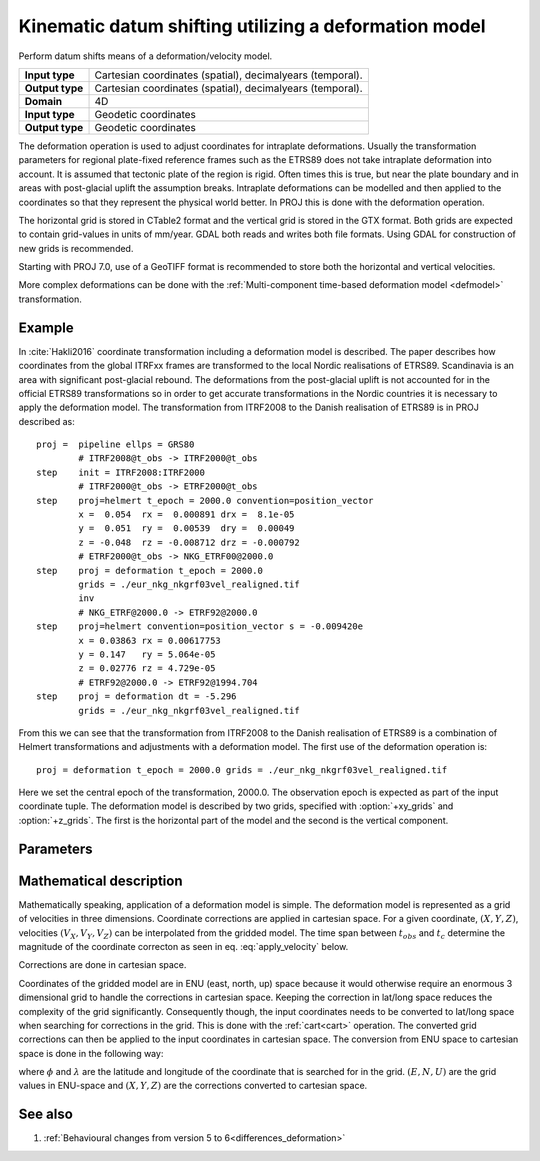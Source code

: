 .. _deformation:

================================================================================
Kinematic datum shifting utilizing a deformation model
================================================================================

.. versionadded:: 5.0.0

Perform datum shifts means of a deformation/velocity model.

+-----------------+--------------------------------------------------------------------+
| **Input type**  | Cartesian coordinates (spatial), decimalyears (temporal).          |
+-----------------+--------------------------------------------------------------------+
| **Output type** | Cartesian coordinates (spatial), decimalyears (temporal).          |
+-----------------+--------------------------------------------------------------------+
| **Domain**      | 4D                                                                 |
+-----------------+--------------------------------------------------------------------+
| **Input type**  | Geodetic coordinates                                               |
+-----------------+--------------------------------------------------------------------+
| **Output type** | Geodetic coordinates                                               |
+-----------------+--------------------------------------------------------------------+


The deformation operation is used to adjust coordinates for intraplate deformations.
Usually the transformation parameters for regional plate-fixed reference frames such as
the ETRS89 does not take intraplate deformation into account. It is assumed that
tectonic plate of the region is rigid. Often times this is true, but near the plate
boundary and in areas with post-glacial uplift the assumption breaks. Intraplate
deformations can be modelled and then applied to the coordinates so that
they represent the physical world better. In PROJ this is done with the deformation
operation.

The horizontal grid is stored in CTable2 format and the vertical grid is stored in the
GTX format. Both grids are expected to contain grid-values in units of
mm/year. GDAL both reads and writes both file formats. Using GDAL for
construction of new grids is recommended.

Starting with PROJ 7.0, use of a GeoTIFF format is recommended to store both
the horizontal and vertical velocities.

More complex deformations can be done with the :ref:`Multi-component time-based deformation model <defmodel>` transformation.

Example
-------------------------------------------------------------------------------

In :cite:`Hakli2016` coordinate transformation including a deformation model is described.
The paper describes how coordinates from the global ITRFxx frames are transformed to the
local Nordic realisations of ETRS89. Scandinavia is an area with significant post-glacial
rebound. The deformations from the post-glacial uplift is not accounted for in the
official ETRS89 transformations so in order to get accurate transformations in the Nordic
countries it is necessary to apply the deformation model. The transformation from ITRF2008
to the Danish realisation of ETRS89 is in PROJ described as::


    proj =  pipeline ellps = GRS80
            # ITRF2008@t_obs -> ITRF2000@t_obs
    step    init = ITRF2008:ITRF2000
            # ITRF2000@t_obs -> ETRF2000@t_obs
    step    proj=helmert t_epoch = 2000.0 convention=position_vector
            x =  0.054  rx =  0.000891 drx =  8.1e-05
            y =  0.051  ry =  0.00539  dry =  0.00049
            z = -0.048  rz = -0.008712 drz = -0.000792
            # ETRF2000@t_obs -> NKG_ETRF00@2000.0
    step    proj = deformation t_epoch = 2000.0
            grids = ./eur_nkg_nkgrf03vel_realigned.tif
            inv
            # NKG_ETRF@2000.0 -> ETRF92@2000.0
    step    proj=helmert convention=position_vector s = -0.009420e
            x = 0.03863 rx = 0.00617753
            y = 0.147   ry = 5.064e-05
            z = 0.02776 rz = 4.729e-05
            # ETRF92@2000.0 -> ETRF92@1994.704
    step    proj = deformation dt = -5.296
            grids = ./eur_nkg_nkgrf03vel_realigned.tif

From this we can see that the transformation from ITRF2008 to the Danish realisation of
ETRS89 is a combination of Helmert transformations and adjustments with a deformation
model. The first use of the deformation operation is::

    proj = deformation t_epoch = 2000.0 grids = ./eur_nkg_nkgrf03vel_realigned.tif

Here we set the central epoch of the transformation, 2000.0. The observation epoch
is expected as part of the input coordinate tuple. The deformation model is
described by two grids, specified with :option:`+xy_grids` and :option:`+z_grids`.
The first is the horizontal part of the model and the second is the vertical
component.

Parameters
-------------------------------------------------------------------------------

.. option:: +xy_grids=<list>

    Comma-separated list of grids to load. If a grid is prefixed by an ``@`` the
    grid is considered optional and PROJ will the not complain if the grid is
    not available.

    Grids for the horizontal component of a deformation model is expected to be
    in CTable2 format.

    .. note:: :option:`+xy_grids` is mutually exclusive with :option:`+grids`

.. option:: +z_grids=<list>

    Comma-separated list of grids to load. If a grid is prefixed by an `@` the
    grid is considered optional and PROJ will the not complain if the grid is
    not available.

    Grids for the vertical component of a deformation model is expected to be
    in either GTX format.

    .. note:: :option:`+z_grids` is mutually exclusive with :option:`+grids`

.. option:: +grids=<list>

    .. versionadded:: 7.0.0

    Comma-separated list of grids to load. If a grid is prefixed by an `@` the
    grid is considered optional and PROJ will the not complain if the grid is
    not available.

    Grids should be in GeoTIFF format with the first 3 components being
    respectively the easting, northing and up velocities in mm/year.
    Setting the Description and Unit Type GDAL band metadata items is strongly
    recommended, so that gdalinfo reports:

    ::

        Band 1 Block=... Type=Float32, ColorInterp=Gray
            Description = east_velocity
            Unit Type: mm/year
        Band 2 Block=... Type=Float32, ColorInterp=Undefined
            Description = north_velocity
            Unit Type: mm/year
        Band 3 Block=... Type=Float32, ColorInterp=Undefined
            Description = up_velocity
            Unit Type: mm/year

    .. note:: :option:`+grids` is mutually exclusive with :option:`+xy_grids`
              and :option:`+z_grids`

.. option:: +t_epoch=<value>

    Central epoch of transformation given in decimalyears. Will be used in
    conjunction with the observation time from the input coordinate to
    determine :math:`dt` as used in eq. :eq:`apply_velocity` below.

    .. note:: :option:`+t_epoch` is mutually exclusive with :option:`+dt`

.. option:: +dt=<value>

    .. versionadded:: 6.0.0

    :math:`dt` as used in eq. :eq:`apply_velocity` below. Is useful when
    no observation time is available in the input coordinate or when
    a deformation for a specific timespan needs to be applied in a
    transformation. :math:`dt` is given in units of decimalyears.

    .. note:: :option:`+dt` is mutually exclusive with :option:`+t_epoch`

Mathematical description
-------------------------------------------------------------------------------

Mathematically speaking, application of a deformation model is simple. The deformation model is
represented as a grid of velocities in three dimensions. Coordinate corrections are
applied in cartesian space. For a given coordinate, :math:`(X, Y, Z)`, velocities
:math:`(V_X, V_Y, V_Z)` can be interpolated from the gridded model. The time span
between :math:`t_{obs}` and :math:`t_c` determine the magnitude of the coordinate
correcton as seen in eq. :eq:`apply_velocity` below.

.. math::
    :label: apply_velocity

    \begin{align}
        \begin{pmatrix}
            X \\
            Y \\
            Z \\
        \end{pmatrix}_B =
        \begin{pmatrix}
            X \\
            Y \\
            Z \\
        \end{pmatrix}_A +
        (t_{obs} - t_c)
        \begin{pmatrix}
            V_X \\
            V_Y \\
            V_Z \\
        \end{pmatrix}
    \end{align}

Corrections are done in cartesian space.

Coordinates of the gridded model are in ENU (east, north, up) space because it
would otherwise require an enormous 3 dimensional grid to handle the corrections
in cartesian space. Keeping the correction in lat/long space reduces the
complexity of the grid significantly. Consequently though, the input coordinates
needs to be converted to lat/long space when searching for corrections in the
grid. This is done with the :ref:`cart<cart>` operation. The converted grid
corrections can then be applied to the input coordinates in cartesian space. The
conversion from ENU space to cartesian space is done in the following way:

.. math::
    :label: enu2xyz

    \begin{align}
        \begin{pmatrix}
            X \\
            Y \\
            Z \\
        \end{pmatrix} =
        \begin{pmatrix}
            -\sin\phi \cos\lambda N - \sin\lambda E + \cos\phi \cos\lambda U \\
            -\sin\phi \sin\lambda N + \sin\lambda E + \cos\phi \sin\lambda U \\
                         \cos\phi N +                 \sin\phi U \\
        \end{pmatrix}
    \end{align}

where :math:`\phi` and :math:`\lambda` are the latitude and longitude of the coordinate
that is searched for in the grid. :math:`(E, N, U)` are the grid values in ENU-space and
:math:`(X, Y, Z)` are the corrections converted to cartesian space.


See also
-----------------------------------------------------------------------------

#. :ref:`Behavioural changes from version 5 to 6<differences_deformation>`
